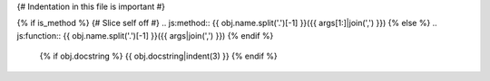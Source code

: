 {# Indentation in this file is important #}

{% if is_method %}
{# Slice self off #}
.. js:method:: {{ obj.name.split('.')[-1] }}({{ args[1:]|join(',') }})
{% else %}
.. js:function:: {{ obj.name.split('.')[-1] }}({{ args|join(',') }})
{% endif %}

   {% if obj.docstring %}
   {{ obj.docstring|indent(3) }}
   {% endif %}



